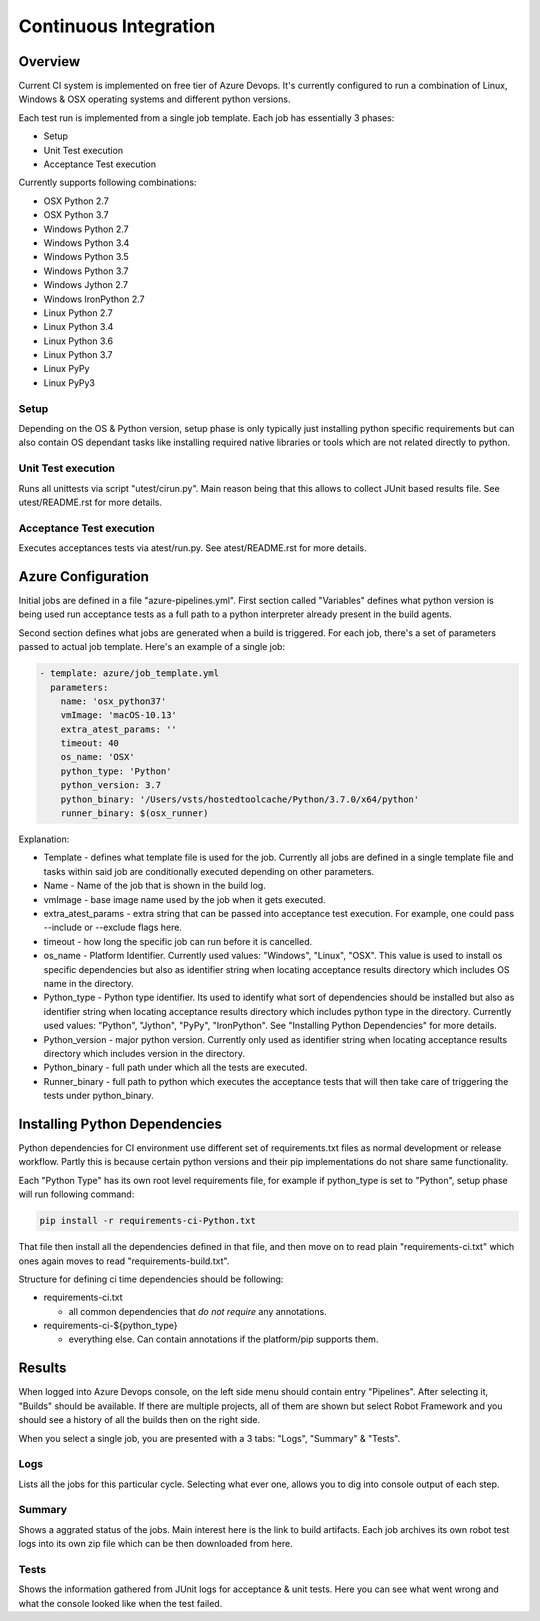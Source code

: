 Continuous Integration
======================

Overview
--------

Current CI system is implemented on free tier of Azure Devops. It's currently
configured to run a combination of Linux, Windows & OSX operating systems and
different python versions.

Each test run is implemented from a single job template. Each job has
essentially 3 phases:

* Setup
* Unit Test execution
* Acceptance Test execution

Currently supports following combinations:

* OSX Python 2.7
* OSX Python 3.7
* Windows Python 2.7
* Windows Python 3.4
* Windows Python 3.5
* Windows Python 3.7
* Windows Jython 2.7
* Windows IronPython 2.7
* Linux Python 2.7
* Linux Python 3.4
* Linux Python 3.6
* Linux Python 3.7
* Linux PyPy
* Linux PyPy3


Setup
^^^^^

Depending on the OS & Python version, setup phase is only typically just
installing python specific requirements  but can also contain OS dependant tasks
like installing required native libraries or tools which are not related
directly to python.

Unit Test execution
^^^^^^^^^^^^^^^^^^^

Runs all unittests via script "utest/cirun.py". Main reason being that this
allows to collect JUnit based results file. See utest/README.rst for more
details.

Acceptance Test execution
^^^^^^^^^^^^^^^^^^^^^^^^^

Executes acceptances tests via atest/run.py. See atest/README.rst for more
details.

Azure Configuration
-------------------

Initial jobs are defined in a file "azure-pipelines.yml". First section called
"Variables" defines what python version is being used run acceptance tests as a
full path to a python interpreter already present in the build agents.

Second section defines what jobs are generated when a build is triggered. For
each job, there's a set of parameters passed to actual job template.  Here's an
example of a single job:

.. code-block::

   - template: azure/job_template.yml
     parameters:
       name: 'osx_python37'
       vmImage: 'macOS-10.13'
       extra_atest_params: ''
       timeout: 40
       os_name: 'OSX'
       python_type: 'Python'
       python_version: 3.7
       python_binary: '/Users/vsts/hostedtoolcache/Python/3.7.0/x64/python'
       runner_binary: $(osx_runner)

Explanation:


* Template - defines what template file is used for the job. Currently all
  jobs are defined in a single template file and tasks within said job are
  conditionally executed depending on other parameters.
* Name - Name of the job that is shown in the build log.
* vmImage - base image name used by the job when it gets executed.
* extra_atest_params - extra string that can be passed into acceptance test
  execution. For example, one could pass --include or --exclude flags here.
* timeout - how long the specific job can run before it is cancelled.
* os_name - Platform Identifier. Currently used values: "Windows", "Linux",
  "OSX". This value is used to install os specific dependencies but also as
  identifier string when locating acceptance results directory which includes
  OS name in the directory.
* Python_type - Python type identifier. Its used to identify what sort of
  dependencies should be installed but also as identifier string when
  locating acceptance results directory which includes python type in the
  directory.
  Currently used values: "Python", "Jython", "PyPy", "IronPython".
  See "Installing Python Dependencies" for more details.
* Python_version - major python version. Currently only used as identifier
  string when locating acceptance results directory which includes version
  in the directory.
* Python_binary - full path under which all the tests are executed.
* Runner_binary - full path to python which executes the acceptance tests that
  will then take care of triggering the tests under python_binary.

Installing Python Dependencies
------------------------------

Python dependencies for CI environment use different set of requirements.txt
files as normal development or release workflow. Partly this is because certain
python versions and their pip implementations do not share same functionality.

Each "Python Type" has its own root level requirements file, for example if
python_type is set to "Python", setup phase will run following command:

.. code-block::

   pip install -r requirements-ci-Python.txt

That file then install all the dependencies defined in that file, and then move
on to read plain "requirements-ci.txt" which ones again moves to read
"requirements-build.txt".

Structure for defining ci time dependencies should be following:


* requirements-ci.txt

  * all common dependencies that *do not require* any annotations.

* requirements-ci-${python_type}

  * everything else. Can contain annotations if the platform/pip supports
    them.

Results
-------

When logged into Azure Devops console, on the left side menu should contain entry
"Pipelines". After selecting it, "Builds" should be available. If there are
multiple projects, all of them are shown but select Robot Framework and you
should see a history of all the builds then on the right side.

When you select a single job, you are presented with a 3 tabs: "Logs", "Summary"
& "Tests".

Logs
^^^^

Lists all the jobs for this particular cycle. Selecting what ever one, allows
you to dig into console output of each step.

Summary
^^^^^^^

Shows a aggrated status of the jobs. Main interest here is the link to build
artifacts. Each job archives its own robot test logs into its own zip file which
can be then downloaded from here.

Tests
^^^^^

Shows the information gathered from JUnit logs for acceptance & unit tests.
Here you can see what went wrong and what the console looked like when the test
failed.
